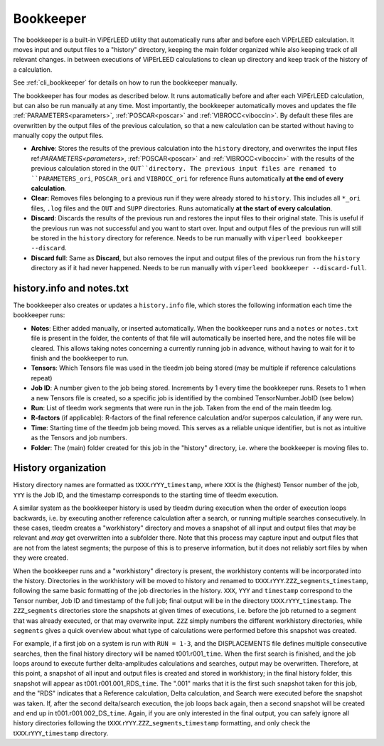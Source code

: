 .. _bookkeeper:

Bookkeeper
==========

The bookkeeper is a built-in ViPErLEED utility that automatically runs after and
before each ViPErLEED calculation.
It moves input and output files to a "history" directory, keeping the main
folder organized while also keeping track of all relevant changes.
in between executions of ViPErLEED calculations to clean up directory and keep track of the history of a calculation.

See :ref:`cli_bookkeeper` for details on how to run the bookkeeper manually.

The bookkeeper has four modes as described below.
It runs automatically before and after each ViPErLEED calculation, but can also be run manually at any time.
Most importantly, the bookkeeper automatically moves and updates the file
:ref:`PARAMETERS<parameters>`, :ref:`POSCAR<poscar>` and
:ref:`VIBROCC<viboccin>`.
By default these files are overwritten by the output files of the previous calculation, so that a new calculation can be started without having to manually copy the output files.

- **Archive**: Stores the results of the previous calculation into the 
  ``history`` directory, and overwrites the input files 
  ref:`PARAMETERS<parameters>`, :ref:`POSCAR<poscar>` and
  :ref:`VIBROCC<viboccin>` with the results of the previous calculation stored
  in the ``OUT``directory. The previous input files are renamed to 
  ``PARAMETERS_ori``, ``POSCAR_ori`` and ``VIBROCC_ori`` for reference
  Runs automatically **at the end of every calculation**.

- **Clear**: Removes files belonging to a previous run if they were already
  stored to ``history``.
  This includes all ``*_ori`` files, ``.log`` files and the ``OUT`` and
  ``SUPP`` directories.
  Runs automatically **at the start of every calculation**.

- **Discard**: Discards the results of the previous run and restores the input
  files to their original state.
  This is useful if the previous run was not successful and you want to start
  over.
  Input and output files of the previous run will still be stored in the 
  ``history`` directory for reference.
  Needs to be run manually with ``viperleed bookkeeper --discard``.

- **Discard full**: Same as **Discard**, but also removes the input and output
  files of the previous run from the ``history`` directory as if it had never
  happened.
  Needs to be run manually with ``viperleed bookkeeper --discard-full``.


.. versionchanged:: 0.12.0
    The bookkeeper behavior was overhauled and the names of the modes were changed.


.. _history_info:

history.info and notes.txt
--------------------------

The bookkeeper also creates or updates a ``history.info`` file, which stores the following information each time 
the bookkeeper runs:

-  **Notes**: Either added manually, or inserted automatically. When the bookkeeper runs and a ``notes`` or ``notes.txt`` file is present in the folder, the contents of that file will automatically be inserted here, and the notes file will be cleared. This allows taking notes concerning a currently running job in advance, without having to wait for it to finish and the bookkeeper to run.
-  **Tensors**: Which Tensors file was used in the tleedm job being stored (may be multiple if reference calculations repeat)
-  **Job ID**: A number given to the job being stored. Increments by 1 every time the bookkeeper runs. Resets to 1 when a new Tensors file is created, so a specific job is identified by the combined TensorNumber.JobID (see below)
-  **Run**: List of tleedm work segments that were run in the job. Taken from the end of the main tleedm log.
-  **R-factors** (if applicable): R-factors of the final reference calculation and/or superpos calculation, if any were run.
-  **Time**: Starting time of the tleedm job being moved. This serves as a reliable unique identifier, but is not as intuitive as the Tensors and job numbers.
-  **Folder**: The (main) folder created for this job in the "history" directory, i.e. where the bookkeeper is moving files to.


.. _history_dir:

History organization
--------------------

History directory names are formatted as t\ ``XXX``.r\ ``YYY``\ \_\ ``timestamp``, where ``XXX`` is the (highest) Tensor number of the job, ``YYY`` is the Job ID, and the timestamp corresponds to the starting time of tleedm execution.

A similar system as the bookkeeper history is used by tleedm during 
execution when the order of execution loops backwards, i.e. by executing 
another reference calculation after a search, or running multiple 
searches consecutively.
In these cases, tleedm creates a "workhistory" directory and moves a 
snapshot of all input and output files that *may* be relevant and *may* 
get overwritten into a subfolder there. Note that this process may 
capture input and output files that are not from the latest segments; 
the purpose of this is to preserve information, but it does not reliably 
sort files by when they were created.

When the bookkeeper runs and a "workhistory" directory is present, the 
workhistory contents will be incorporated into the history.
Directories in the workhistory will be moved to history and renamed to 
t\ ``XXX``.r\ ``YYY``.\ ``ZZZ``\ \_\ ``segments``\ \_\ ``timestamp``, 
following the same basic formatting of the job directories in the 
history.
``XXX``, ``YYY`` and ``timestamp`` correspond to the Tensor number, Job 
ID and timestamp of the full job; final output will be in the directory 
t\ ``XXX``.r\ ``YYY``\ \_\ ``timestamp``. The ``ZZZ``\ \_\ ``segments`` 
directories store the snapshots at given times of executions, i.e. 
before the job returned to a segment that was already executed, or that 
may overwrite input.
``ZZZ`` simply numbers the different workhistory directories, while 
``segments`` gives a quick overview about what type of calculations were 
performed before this snapshot was created.

For example, if a first job on a system is run with ``RUN = 1-3``, and 
the DISPLACEMENTS file defines multiple consecutive searches, then the 
final history directory will be named t001.r001\_\ ``time``.
When the first search is finished, and the job loops around to execute 
further delta-amplitudes calculations and searches, output may be 
overwritten. 
Therefore, at this point, a snapshot of all input and output files is 
created and stored in workhistory; in the final history folder, this 
snapshot will appear as t001.r001.001_RDS\_\ ``time``. The ".001" marks 
that it is the first such snapshot taken for this job, and the "RDS"
indicates that a Reference calculation, Delta calculation, 
and Search were executed before the snapshot was taken.
If, after the second delta/search execution, the job loops back again, 
then a second snapshot will be created and end up in t001.r001.002_DS\_\ 
``time``. Again, if you are only interested in the final output, you 
can safely ignore all history directories following the t\ ``XXX``.r\ 
``YYY``.\ ``ZZZ``\ \_\ ``segments``\ \_\ ``timestamp`` formatting, and 
only check the t\ ``XXX``.r\ ``YYY``\ \_\ ``timestamp`` directory.
